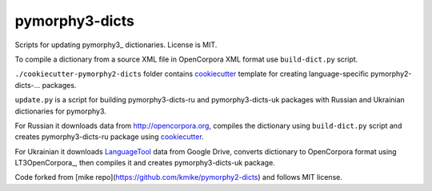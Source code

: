 pymorphy3-dicts
===============

Scripts for updating pymorphy3_ dictionaries. License is MIT.

To compile a dictionary from a source XML file in OpenCorpora XML format
use ``build-dict.py`` script.

``./cookiecutter-pymorphy2-dicts`` folder contains cookiecutter_ template
for creating language-specific pymorphy2-dicts-... packages.

``update.py`` is a script for building pymorphy3-dicts-ru and
pymorphy3-dicts-uk packages with Russian and Ukrainian dictionaries
for pymorphy3.

For Russian it downloads data from http://opencorpora.org,
compiles the dictionary using ``build-dict.py`` script
and creates pymorphy3-dicts-ru package using cookiecutter_.

For Ukrainian it downloads LanguageTool_ data from Google Drive,
converts dictionary to OpenCorpora format using LT3OpenCorpora_, then
compiles it and creates pymorphy3-dicts-uk package.

.. _LanguageTool: https://languagetool.org/
.. _LT2OpenCorpora: https://github.com/dchaplinsky/LT2OpenCorpora
.. _pymorphy2: https://github.com/kmike/pymorphy2
.. _cookiecutter: https://github.com/audreyr/cookiecutter

Code forked from [mike repo](https://github.com/kmike/pymorphy2-dicts) and follows MIT license.
